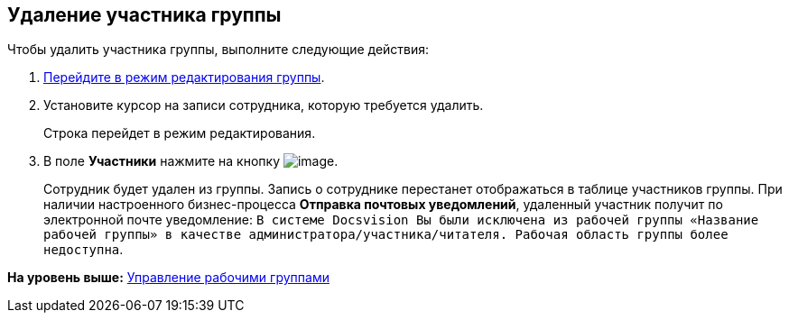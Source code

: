 [[ariaid-title1]]
== Удаление участника группы

Чтобы удалить участника группы, выполните следующие действия:

[[task_gzj_1d4_pp__steps_ryt_3d4_pp]]
. [.ph .cmd]#xref:task_WorkGroups_change.adoc[Перейдите в режим редактирования группы].#
. [.ph .cmd]#Установите курсор на записи сотрудника, которую требуется удалить.#
+
Строка перейдет в режим редактирования.
. [.ph .cmd]#В поле [.keyword]*Участники* нажмите на кнопку image:img/Buttons/Delete_red_x.png[image].#
+
Сотрудник будет удален из группы. Запись о сотруднике перестанет отображаться в таблице участников группы. При наличии настроенного бизнес-процесса [.keyword]*Отправка почтовых уведомлений*, удаленный участник получит по электронной почте уведомление: `В системе                         Docsvision Вы были исключена из рабочей группы «Название рабочей группы» в                         качестве администратора/участника/читателя. Рабочая область группы более                         недоступна`.

*На уровень выше:* xref:../topics/WorkGroups.adoc[Управление рабочими группами]
